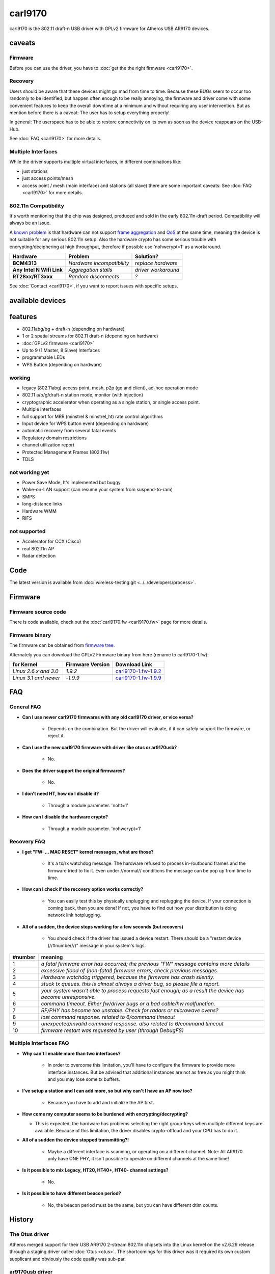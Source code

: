 carl9170
========

carl9170 is the 802.11 draft-n USB driver with GPLv2 firmware for
Atheros USB AR9170 devices.

caveats
-------

Firmware
~~~~~~~~

Before you can use the driver, you have to :doc:`get the the right
firmware <carl9170>`.

Recovery
~~~~~~~~

Users should be aware that these devices might go mad from time to time.
Because these BUGs seem to occur too randomly to be identified, but
happen often enough to be really annoying, the firmware and driver come
with some convenient features to keep the overall downtime at a minimum
and without requiring any user intervention. But as mention before there
is a caveat: The user has to setup everything properly!

In general: The userspace has to be able to restore connectivity on its
own as soon as the device reappears on the USB-Hub.

See :doc:`FAQ <carl9170>` for more details.

Multiple Interfaces
~~~~~~~~~~~~~~~~~~~

While the driver supports multiple virtual interfaces, in different
combinations like:

- just stations
- just access points/mesh
- access point / mesh (main interface) and stations (all slave) there
  are some important caveats: See :doc:`FAQ <carl9170>` for more
  details.

802.11n Compatibility
~~~~~~~~~~~~~~~~~~~~~

It's worth mentioning that the chip was designed, produced and sold in
the early 802.11n-draft period. Compatibility will always be an issue.

A `known problem
<http://git.kernel.org/?p=linux/kernel/git/chr/carl9170fw.git;a=commitdiff;h=39be7dc384e0dd45dc36b4b517fd9fae874b06f0>`__
is that hardware can not support `frame aggregation
<http://en.wikipedia.org/wiki/IEEE_802.11n-2009#Frame_aggregation>`__
and `QoS
<http://en.wikipedia.org/wiki/Wireless_Multimedia_Extensions>`__ at the
same time, meaning the device is not suitable for any serious 802.11n
setup. Also the hardware crypto has some serious trouble with
encrypting/deciphering at high throughput, therefore if possible use
'nohwcrypt=1' as a workaround.

.. list-table::
   :header-rows: 1

   - 

      - Hardware
      - Problem
      - Solution?
   - 

      - **BCM4313**
      - *Hardware incompatibility*
      - *replace hardware*
   - 

      - **Any Intel N Wifi Link**
      - *Aggregation stalls*
      - *driver workaround*
   - 

      - **RT28xx/RT3xxx**
      - *Random disconnects*
      - *?*

See :doc:`Contact <carl9170>`, if you want to report issues with specific setups.

available devices
-----------------

features
--------

* 802.11abg/bg + draft-n (depending on hardware) 
* 1 or 2 spatial streams for 802.11 draft-n (depending on hardware) 
* :doc:`GPLv2 firmware <carl9170>`
* Up to 9 (1 Master, 8 Slave) Interfaces 
* programmable LEDs 
* WPS Button (depending on hardware) 

working
~~~~~~~

* legacy (802.11abg) access point, mesh, p2p (go and client), ad-hoc operation mode 
* 802.11 a/b/g/draft-n station mode, monitor (with injection) 
* cryptographic accelerator when operating as a single station, or single access point. 
* Multiple interfaces 
* full support for MRR (minstrel & minstrel_ht) rate control algorithms 
* Input device for WPS button event (depending on hardware) 
* automatic recovery from several fatal events 
* Regulatory domain restrictions 
* channel utilization report 
* Protected Management Frames (802.11w) 
* TDLS 

not working yet
~~~~~~~~~~~~~~~

* Power Save Mode, It's implemented but buggy 
* Wake-on-LAN support (can resume your system from suspend-to-ram) 
* SMPS 
* long-distance links 
* Hardware WMM 
* RIFS 

not supported
~~~~~~~~~~~~~

* Accelerator for CCX (Cisco) 
* real 802.11n AP 
* Radar detection 

Code
----

The latest version is available from :doc:`wireless-testing.git
<../../developers/process>`.

Firmware
--------

Firmware source code
~~~~~~~~~~~~~~~~~~~~

There is code available, check out the :doc:`carl9170.fw <carl9170.fw>`
page for more details.

Firmware binary
~~~~~~~~~~~~~~~

The firmware can be obtained from `firmware tree
<http://git.kernel.org/?p=linux/kernel/git/firmware/linux-firmware.git>`__.

Alternately you can download the GPLv2 Firmware binary from here (rename to carl9170-1.fw):

.. list-table::
   :header-rows: 1

   - 

      - for Kernel
      - Firmware Version
      - Download Link
   - 

      - *Linux 2.6.x and 3.0*
      - *1.9.2*
      - `carl9170-1.fw-1.9.2 <carl9170-1.fw-1.9.2>`__
   - 

      - *Linux 3.1 and newer*
      - -*1.9.9*
      - `carl9170-1.fw-1.9.9 <carl9170-1.fw-1.9.9>`__

FAQ
---

General FAQ
~~~~~~~~~~~

- **Can I use newer carl9170 firmwares with any old carl9170 driver, or vice versa?**

   - Depends on the combination. But the driver will evaluate, if it can safely support the firmware, or reject it.

- **Can I use the new carl9170 firmware with driver like otus or ar9170usb?**

   - No.

- **Does the driver support the original firmwares?**

   - No.

- **I don't need HT, how do I disable it?**

   - Through a module parameter. 'noht=1'

- **How can I disable the hardware crypto?**

   - Through a module parameter. 'nohwcrypt=1'

Recovery FAQ
~~~~~~~~~~~~

- **I get "FW: ... MAC RESET" kernel messages, what are those?**

    - It's a tx/rx watchdog message. The hardware refused to process
      in-/outbound frames and the firmware tried to fix it. Even under
      //normal// conditions the message can be pop up from time to time. 

- **How can I check if the recovery option works correctly?**

    - You can easily test this by physically unplugging and replugging
      the device. If your connection is coming back, then you are done!
      If not, you have to find out how your distribution is doing
      network link hotplugging.

- **All of a sudden, the device stops working for a few seconds (but recovers)** 

    - You should check if the driver has issued a device restart. There
      should be a "restart device (//#number//)" message in your
      system's logs. 

.. list-table::
   :header-rows: 1

   - 

      - #number
      - meaning
   - 

      - 1
      - *a fatal firmware error has occurred; the previous "FW" message contains more details*
   - 

      - 2
      - *excessive flood of (non-fatal) firmware errors; check previous messages.*
   - 

      - 3
      - *Hardware watchdog triggered, because the firmware has crash silently.*
   - 

      - 4
      - *stuck tx queues. this is almost always a driver bug, so please file a report.*
   - 

      - 5
      - *your system wasn't able to process requests fast enough; as a result the device has become unresponsive.*
   - 

      - 6
      - *command timeout. Either fw/driver bugs or a bad cable/hw malfunction.*
   - 

      - 7
      - *RF/PHY has become too unstable. Check for radars or microwave ovens?*
   - 

      - 8
      - *lost command response. related to 6/command timeout*
   - 

      - 9
      - *unexpected/invalid command response. also related to 6/command timeout*
   - 

      - 10
      - *firmware restart was requested by user (through DebugFS)*

Multiple Interfaces FAQ
~~~~~~~~~~~~~~~~~~~~~~~

- **Why can't I enable more than two interfaces?**

   - In order to overcome this limitation, you'll have to configure the
     firmware to provide more interface instances. But be advised that
     additional instances are not as free as you might think and you may
     lose some tx buffers.

- **I've setup a station and I can add more, so but why can't I have an AP now too?**

   - Because you have to add and initialize the AP first.

-  **How come my computer seems to be burdened with encrypting/decrypting?**

   - This is expected, the hardware has problems selecting the right
     group-keys when multiple different keys are available. Because of
     this limitation, the driver disables crypto-offload and your CPU
     has to do it.

- **All of a sudden the device stopped transmitting?!**

   - Maybe a different interface is scanning, or operating on a
     different channel. Note: All AR9170 only have ONE PHY, it isn't
     possible to operate on different channels at the same time!

- **Is it possible to mix Legacy, HT20, HT40+, HT40- channel settings?**

   - No.

- **Is it possible to have different beacon period?**

   - No, the beacon period must be the same, but you can have different
     dtim counts.

History
-------

The Otus driver
~~~~~~~~~~~~~~~

Atheros merged support for their USB AR9170 2-stream 802.11n chipsets
into the Linux kernel on the v2.6.29 release through a staging driver
called :doc:`Otus <otus>`. The shortcomings for this driver was it
required its own custom supplicant and obviously the code quality was
sub-par.

ar9170usb driver
~~~~~~~~~~~~~~~~

Shortly after Otus was submitted into staging Johannes Berg put a lot of
effort into rewriting the driver for proper upstream inclusion.
Christian Lamparter simply took what was already there, added a few
finishing touches to addressed upstream considerations and we got it
merged on the 2.6.30 release under the :doc:`ar9170usb <ar9170>` name.

During this time a lot of good work went into stabilizing the driver to
replace the staging Otus driver from Atheros. The project had ambitious
hopes to completely supersede the original Atheros staging driver:
:doc:`Otus <otus>`.

To achieve this all functionality, performance, stability and quality
must have been equally matched. In the end this proved quite challenging
even though Atheros was kind enough to provide detailed documentations,
hardware specifications and most importantly, they actually released the
**firmware source code** :doc:`ar9170.fw <ar9170.fw>` under *GPLv2*!

It took months to dig through all the code and during this time the
:doc:`ar9170usb <ar9170>` driver project lost most of its momentum and
changes to the driver where limited to simple USB IDs updates, API
fix-ups and serious crash fixes.

carl9170
~~~~~~~~

Towards the beginning of 2010 a new shiny driver: carl9170usb started
brewing with the main goal of replacing the existing driver and making
use of only open firmware.

It took 1 year, 5 months, 9 days since this merge of ar9170usb upstream
to release carl9170 with upstream inclusion intentions.

The carl9170 driver actually ends up not only replacing but
**superseding** the staging Otus driver.

Contact
-------

* no special mailing list, use the :doc:`linux wireless list
  <../../developers/mailinglists>` for development and firmware issues 
